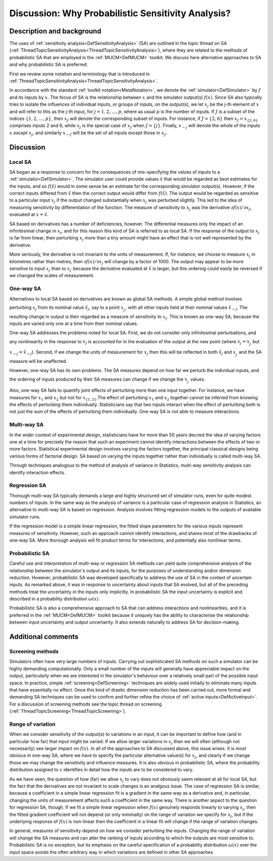 .. _DiscWhyProbabilisticSA:

Discussion: Why Probabilistic Sensitivity Analysis?
===================================================

Description and background
--------------------------

The uses of :ref:`sensitivity analysis<DefSensitivityAnalysis>` (SA)
are outlined in the topic thread on SA
(:ref:`ThreadTopicSensitivityAnalysis<ThreadTopicSensitivityAnalysis>`),
where they are related to the methods of probabilistic SA that are
employed in the :ref:`MUCM<DefMUCM>` toolkit. We discuss here
alternative approaches to SA and why probabilistic SA is preferred.

First we review some notation and terminology that is introduced in
:ref:`ThreadTopicSensitivityAnalysis<ThreadTopicSensitivityAnalysis>`.

In accordance with the standard :ref:`toolkit
notation<MetaNotation>`, we denote the
:ref:`simulator<DefSimulator>` by :math:`f` and its inputs by :math:`x`.
The focus of SA is the relationship between :math:`x` and the
simulator output(s) :math:`f(x)`. Since SA also typically tries to isolate
the influences of individual inputs, or groups of inputs, on the
output(s), we let :math:`x_j` be the j-th element of :math:`x` and will
refer to this as the j-th input, for :math:`j=1,2,\ldots,p`, where as usual
:math:`p` is the number of inputs. If :math:`J` is a subset of the
indices :math:`\{1,2,\ldots,p\}`, then :math:`x_J` will denote the
corresponding subset of inputs. For instance, if :math:`J=\{2,6\}` then
:math:`x_J=x_{\{2,6\}}` comprises inputs 2 and 6, while :math:`x_j` is the
special case of :math:`x_J` when :math:`J=\{j\}`. Finally, :math:`x_{-j}` will
denote the whole of the inputs :math:`x` *except* :math:`x_j`, and
similarly :math:`x_{-J}` will be the set of all inputs except those in
:math:`x_J`.

Discussion
----------

Local SA
~~~~~~~~

SA began as a response to concern for the consequences of mis-specifying
the values of inputs to a :ref:`simulator<DefSimulator>`. The
simulator user could provide values :math:`\hat x` that would be
regarded as best estimates for the inputs, and so :math:`f(\hat x)` would
in some sense be an estimate for the corresponding simulator output(s).
However, if the correct inputs differed from :math:`\hat x` then the
correct output would differ from :math:`f(\hat x)`. The output would be
regarded as sensitive to a particular input :math:`x_j` if the output
changed substantially when :math:`x_j` was perturbed slightly. This led to
the idea of measuring sensitivity by differentiation of the function.
The measure of sensitivity to :math:`x_j` was the derivative :math:`\partial
f(x)/\partial x_j`, evaluated at :math:`x=\hat x`.

SA based on derivatives has a number of deficiencies, however. The
differential measures only the impact of an infinitesimal change in
:math:`x_j`, and for this reason this kind of SA is referred to as local
SA. If the response of the output to :math:`x_j` is far from linear, then
perturbing :math:`x_j` more than a tiny amount might have an effect that is
not well represented by the derivative.

More seriously, the derivative is not invariant to the units of
measurement. If, for instance, we choose to measure :math:`x_j` in
kilometres rather than metres, then :math:`\partial f(x)/\partial x_j` will
change by a factor of 1000. The output may appear to be more sensitive
to input :math:`x_j` than to :math:`x_{j^\prime}` because the derivative
evaluated at :math:`\hat x` is larger, but this ordering could easily be
reversed if we changed the scales of measurement.

One-way SA
~~~~~~~~~~

Alternatives to local SA based on derivatives are known as global SA
methods. A simple global method involves perturbing :math:`x_j` from its
nominal value :math:`\hat x_j`, say to a point :math:`x^\prime_j`, with all
other inputs held at their nominal values :math:`\hat x_{-j}`. The
resulting change in output is then regarded as a measure of sensitivity
to :math:`x_j`. This is known as one-way SA, because the inputs are varied
only one at a time from their nominal values.

One-way SA addresses the problems noted for local SA. First, we do not
consider only infinitesimal perturbations, and any nonlinearity in the
response to :math:`x_j` is accounted for in the evaluation of the output at
the new point (where :math:`x_j=x^\prime_j` but :math:`x_{-j}=\hat x_{-j}`).
Second, if we change the units of measurement for :math:`x_j` then this
will be reflected in both :math:`\hat x_j` and :math:`x^\prime_j` and the SA
measure will be unaffected.

However, one-way SA has its own problems. The SA measures depend on how
far we perturb the individual inputs, and the ordering of inputs
produced by their SA measures can change if we change the
:math:`x^\prime_j` values.

Also, one-way SA fails to quantify joint effects of perturbing more than
one input together. For instance, we have measures for :math:`x_1` and
:math:`x_2` but not for :math:`x_{\{1,2\}}`.The effect of perturbing :math:`x_1`
and :math:`x_2` together cannot be inferred from knowing the effects of
perturbing them individually. Statisticians say that two inputs interact
when the effect of perturbing both is not just the sum of the effects of
perturbing them individually. One-way SA is not able to measure
interactions.

Multi-way SA
~~~~~~~~~~~~

In the wider context of experimental design, statisticians have for
more than 50 years decried the idea of varying factors one at a time
for precisely the reason that such an experiment cannot identify
interactions between the effects of two or more factors. Statistical
experimental design involves varying the factors together, the
principal classical designs being various forms of factorial design.
SA based on varying the inputs together rather than individually is
called multi-way SA.

Through techniques analogous to the method of analysis of variance in
Statistics, multi-way sensitivity analysis can identify interaction
effects.

Regression SA
~~~~~~~~~~~~~

Thorough multi-way SA typically demands a large and highly structured
set of simulator runs, even for quite modest numbers of inputs. In the
same way as the analysis of variance is a particular case of
regression analysis in Statistics, an alternative to multi-way SA is
based on regression. Analysis involves fitting regression models to
the outputs of available simulator runs.

If the regression model is a simple linear regression, the fitted
slope parameters for the various inputs represent measures of
sensitivity. However, such an approach cannot identify interactions,
and shares most of the drawbacks of one-way SA. More thorough analysis
will fit product terms for interactions, and potentially also
nonlinear terms.

Probabilistic SA
~~~~~~~~~~~~~~~~

Careful use and interpretation of multi-way or regression SA methods
can yield quite comprehensive analysis of the relationship between the
simulator's output and its inputs, for the purposes of understanding
and/or dimension reduction. However, probabilistic SA was developed
specifically to address the use of SA in the context of uncertain
inputs. As remarked above, it was in response to uncertainty about
inputs that SA evolved, but all of the preceding methods treat the
uncertainty in the inputs only implicitly. In probabilistic SA the
input uncertainty is explicit and described in a probability
distribution :math:`\omega(x)`.

Probabilistic SA is also a comprehensive approach to SA that can
address interactions and nonlinearities, and it is preferred in the
:ref:`MUCM<DefMUCM>` toolkit because it uniquely has the ability to
characterise the relationship between input uncertainty and output
uncertainty. It also extends naturally to address SA for
decision-making.

Additional comments
-------------------

Screening methods
~~~~~~~~~~~~~~~~~

Simulators often have very large numbers of inputs. Carrying out
sophisticated SA methods on such a simulator can be highly demanding
computationally. Only a small number of the inputs will generally have
appreciable impact on the output, particularly when we are interested in
the simulator's behaviour over a relatively small part of the possible
input space. In practice, simple :ref:`screening<DefScreening>`
techniques are widely used initially to eliminate many inputs that have
essentially no effect. Once this kind of drastic dimension reduction has
been carried out, more formal and demanding SA techniques can be used to
confirm and further refine the choice of :ref:`active
inputs<DefActiveInput>`. For a discussion of screening methods
see the topic thread on screening
(:ref:`ThreadTopicScreening<ThreadTopicScreening>`).

Range of variation
~~~~~~~~~~~~~~~~~~

When we consider sensitivity of the output(s) to variations in an
input, it can be important to define how (and in particular how far)
that input might be varied. If we allow larger variations in :math:`x_j`
then we will often (although not necessarily) see larger impact on
:math:`f(x)`. In all of the approaches to SA discussed above, this issue
arises. It is most obvious in one-way SA, where we have to specify the
particular alternative value(s) for :math:`x_j`, and clearly if we change
those we may change the sensitivity and influence measures. It is also
obvious in probabilistic SA, where the probability distribution
assigned to :math:`x` identifies in detail how the inputs are to
be considered to vary.

As we have seen, the question of how (far) we allow :math:`x_j` to vary
does not obviously seem relevant at all for local SA, but the fact
that the derivatives are not invariant to scale changes is an analgous
issue. The case of regression SA is similar, because a coefficient in
a simple linear regression fit is a gradient in the same way as a
derivative and, in particular, changing the units of measurement
affects such a coefficient in the same way. There is another aspect to
the question for regression SA, though. If we fit a simple linear
regression when :math:`f(x)` genuinely responds linearly to varying
:math:`x_j`, then the fitted gradient coefficient will not depend (or
only minimally) on the range of variation we specify for :math:`x_j`, but
if the underlying response of :math:`f(x)` is non-linear then the
coefficient in a linear fit will change if the range of variation
changes.

In general, measures of sensitivity depend on how we consider perturbing
the inputs. Changing the range of variation will change the SA measures
and can alter the ranking of inputs according to which the outputs are
most sensitive to. Probabilistic SA is no exception, but its emphasis on
the careful specification of a probability distribution :math:`\omega(x)`
over the input space avoids the often arbitrary way in which variations
are defined in other SA approaches.
